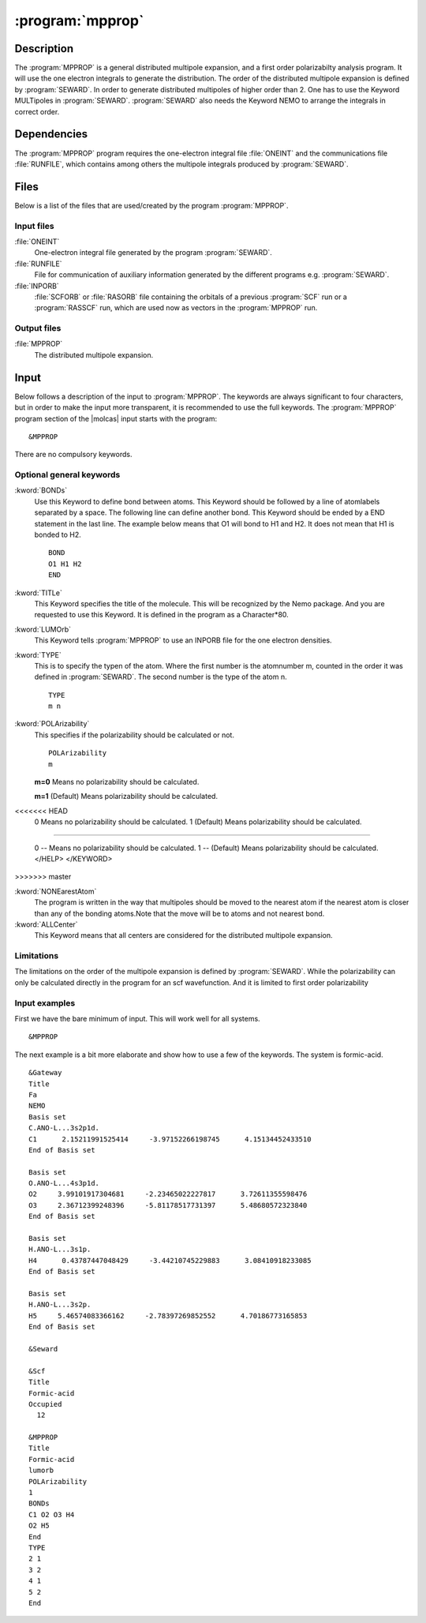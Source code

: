 .. index::
   single: Program; MPPROP
   single: MPPROP

.. _UG\:sec\:mpprop:

:program:`mpprop`
=================

.. only:: html

  .. contents::
     :local:
     :backlinks: none

.. _UG\:sec\:mpprop_description:

Description
-----------

.. xmldoc:: %%Description:
            The MpProp program generates a distributed multipole expansion of the charge density
            of a molecule and atom distributed polarizabilities.

The :program:`MPPROP` is a general distributed multipole expansion, and a first order polarizabilty analysis program.
It will use the one electron integrals to generate the distribution. The order of the distributed multipole expansion is defined by
:program:`SEWARD`. In order to generate distributed multipoles of higher order than 2. One has to use the Keyword
MULTipoles in :program:`SEWARD`. :program:`SEWARD` also needs the Keyword NEMO to arrange the integrals in correct order.

.. _UG\:sec\:mpprop_dependencies:

Dependencies
------------

The :program:`MPPROP` program requires the one-electron integral file
:file:`ONEINT` and the communications file :file:`RUNFILE`,
which contains among others the
multipole integrals produced by :program:`SEWARD`.

.. index::
   pair: Files; MPPROP

.. _UG\:sec\:mpprop_files:

Files
-----

Below is a list of the files that are used/created by the program
:program:`MPPROP`.

Input files
...........

.. class:: filelist

:file:`ONEINT`
  One-electron integral file generated by the program :program:`SEWARD`.

:file:`RUNFILE`
  File for communication of auxiliary information generated by the different programs
  e.g. :program:`SEWARD`.

:file:`INPORB`
  :file:`SCFORB` or :file:`RASORB` file containing the orbitals of a previous
  :program:`SCF` run or a :program:`RASSCF` run, which are used now as vectors in the :program:`MPPROP` run.

Output files
............

.. class:: filelist

:file:`MPPROP`
  The distributed multipole expansion.

.. index::
   pair: Input; MPPROP

.. _UG\:sec\:mpprop_input:

Input
-----

Below follows a description of the input to :program:`MPPROP`. The keywords
are always significant to four characters, but in order to make the
input more transparent, it is recommended to use the full keywords.
The :program:`MPPROP` program section of the |molcas| input starts with the
program: ::

  &MPPROP

There are no compulsory keywords.

Optional general keywords
.........................

.. class:: keywordlist

:kword:`BONDs`
  Use this Keyword to define bond between atoms.
  This Keyword should be followed by a line of atomlabels
  separated by a space. The following line can define
  another bond. This Keyword should be ended by a END statement
  in the last line. The example below means that O1 will bond to H1 and H2.
  It does not mean that H1 is bonded to H2. ::

    BOND
    O1 H1 H2
    END

  .. xmldoc:: %%Keyword: BONDs <basic>
              Use this Keyword to define bond between atoms.
              This Keyword should be followed by a line of atomlabels
              separated by a space. The following line can define
              another bond. This Keyword should be ended by a END statement
              in the last line. The example below means that O1 will bond to H1 and H2.
              It does not mean that H1 is bonded to H2.

:kword:`TITLe`
  This Keyword specifies the title of the molecule. This will be
  recognized by the Nemo package. And you are requested to use
  this Keyword. It is defined in the program as a Character*80.

  .. xmldoc:: %%Keyword: TITLe <basic>
              This Keyword specifies the title of the molecule. This will be
              recognized by the Nemo package. And you are requested to use
              this Keyword. It is defined in the program as a Character*80

:kword:`LUMOrb`
  This Keyword tells :program:`MPPROP` to use an INPORB file for
  the one electron densities.

  .. xmldoc:: %%Keyword: LUMOrb <basic>
              This Keyword tells MPPROP to use an INPORB file for
              the one electron densities.

:kword:`TYPE`
  This is to specify the typen of the atom.
  Where the first number is the atomnumber m, counted in the order it was defined in :program:`SEWARD`.
  The second number is the type of the atom n. ::

    TYPE
    m n

  .. xmldoc:: %%Keyword: TYPE <basic>
              This is to specify the typen of the atom.
              Where the first number is the atomnumber m counted as in SEWARD.
              The second number is the type of the atom n.

:kword:`POLArizability`
  This specifies if the polarizability should be calculated or not. ::

    POLArizability
    m

  .. container:: list

    .. index::
       single: MPPROP; m=0

    **m=0** Means no polarizability should be calculated.

    .. index::
       single: MPPROP; m=1

    **m=1** (Default) Means polarizability should be calculated.

    .. 2 !not implemented! the polarizability according to the new distribution

  .. xmldoc:: %%Keyword: POLArizability <basic>
              This specifies if the polarizability should be calculated or not.
<<<<<<< HEAD
              0 Means no polarizability should be calculated.
              1 (Default) Means polarizability should be calculated.
=======

              0 -- Means no polarizability should be calculated.
              1 -- (Default) Means polarizability should be calculated.
              </HELP>
              </KEYWORD>
>>>>>>> master

:kword:`NONEarestAtom`
  The program is written in the way that multipoles should be moved
  to the nearest atom if the nearest atom is closer than any of the
  bonding atoms.Note that the move will be to atoms and not nearest bond.

  .. xmldoc:: %%Keyword: NONEarestAtom <basic>
              The program is written in the way that multipoles should be moved
              to the nearest atom if the nearest atom is closer than any of the
              bonding atoms. Note that the move will be to atoms and not nearest bond.
              This can be implemented if requested

:kword:`ALLCenter`
  This Keyword means that all centers are considered for the distributed multipole expansion.

  .. xmldoc:: %%Keyword: ALLCenter <basic>
              This Keyword means that all centers are considered for the distributed multipole expansion.

Limitations
...........

The limitations on the order of the multipole expansion is defined by :program:`SEWARD`.
While the polarizability can only be calculated directly in the program for an scf wavefunction.
And it is limited to first order polarizability

Input examples
..............

First we have the bare minimum of input. This will work well for all systems. ::

  &MPPROP

The next example is a bit more elaborate and show how to use
a few of the keywords. The system is formic-acid. ::

  &Gateway
  Title
  Fa
  NEMO
  Basis set
  C.ANO-L...3s2p1d.
  C1      2.15211991525414     -3.97152266198745      4.15134452433510
  End of Basis set

  Basis set
  O.ANO-L...4s3p1d.
  O2     3.99101917304681     -2.23465022227817      3.72611355598476
  O3     2.36712399248396     -5.81178517731397      5.48680572323840
  End of Basis set

  Basis set
  H.ANO-L...3s1p.
  H4      0.43787447048429     -3.44210745229883      3.08410918233085
  End of Basis set

  Basis set
  H.ANO-L...3s2p.
  H5     5.46574083366162     -2.78397269852552      4.70186773165853
  End of Basis set

  &Seward

  &Scf
  Title
  Formic-acid
  Occupied
    12

  &MPPROP
  Title
  Formic-acid
  lumorb
  POLArizability
  1
  BONDs
  C1 O2 O3 H4
  O2 H5
  End
  TYPE
  2 1
  3 2
  4 1
  5 2
  End
